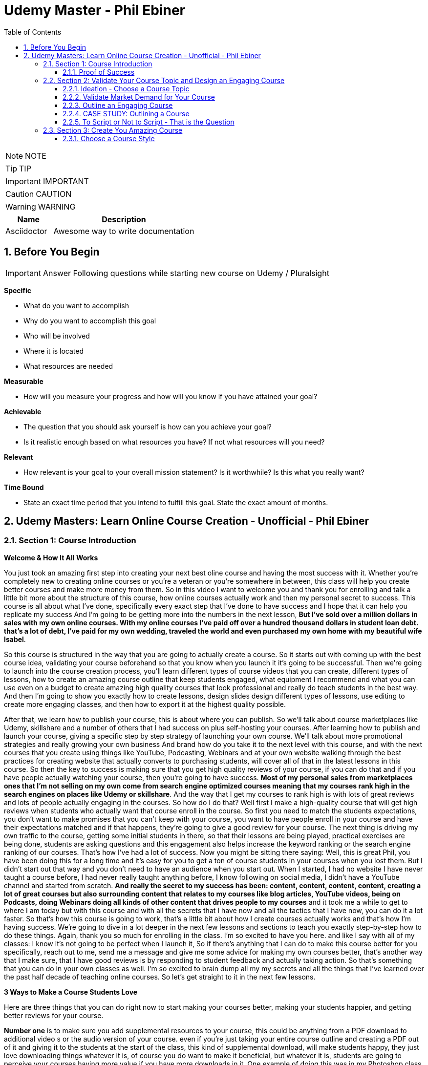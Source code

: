 = Udemy Master - Phil Ebiner
:toc: left
:toclevels: 5
:sectnums:
:sectnumlevels: 5

NOTE: NOTE

TIP: TIP

IMPORTANT: IMPORTANT

CAUTION: CAUTION

WARNING: WARNING

[cols="1,3"]
|===
| Name | Description

| Asciidoctor
| Awesome way to write documentation

|===


== Before You Begin

IMPORTANT: Answer Following questions while starting new course on Udemy / Pluralsight

*Specific*

* What do you want to accomplish
* Why do you want to accomplish this goal
* Who will be involved
* Where it is located
* What resources are needed

*Measurable*

* How will you measure your progress and how will you know if you have attained your goal?

*Achievable*

* The question that you should ask yourself is how can you achieve your goal?
* Is it realistic enough based on what resources you have? If not what resources will you need?

*Relevant*

* How relevant is your goal to your overall mission statement? Is it worthwhile? Is this what you really want?

*Time Bound*

* State an exact time period that you intend to fulfill this goal. State the exact amount of months.


== Udemy Masters: Learn Online Course Creation - Unofficial - Phil Ebiner

=== Section 1: Course Introduction

*Welcome & How It All Works*

You just took an amazing first step into creating your next best oline course and having the most success with it. Whether you're completely new to creating online courses or you're a veteran or you're somewhere in between, this class will help you create better courses and make more money from them. So in this video I want to welcome you and thank you for enrolling and talk a little bit more about the structure of this course, how online courses actually work and then my personal secret to success. This course is all about what I've done, specifically every exact step that I've done to have success and I hope that it can help you replicate my success And I'm going to be getting more into the numbers in the next lesson, *But I've sold over a million dollars in sales with my own online courses. With my online courses I've paid off over a hundred thousand dollars in student loan debt. that's a lot of debt, I've paid for my own wedding, traveled the world and even purchased my own home with my beautiful wife Isabel*.

So this course is structured in the way that you are going to actually create a course. So it starts out with coming up with the best course idea, validating your course beforehand so that you know when you launch it it's going to be successful. Then we're going to launch into the course creation process, you'll learn different types of course videos that you can create, different types of lessons, how to create an amazing course outline that keep students engaged, what equipment I recommend and what you can use even on a budget to create amazing high quality courses that look professional and really do teach students in the best way. And then I'm going to show you exactly how to create lessons, design slides design different types of lessons, use editing to create more engaging classes, and then how to export it at the highest quality possible.

After that, we learn how to publish your course, this is about where you can publish. So we'll talk about course marketplaces like Udemy, skillshare and a number of others that I had success on plus self-hosting your courses. After learning how to publish and launch your course, giving a specific step by step strategy of launching your own course. We'll talk about more promotional strategies and really growing your own business And brand how do you take it to the next level with this course, and with the next courses that you create using things like YouTube, Podcasting, Webinars and at your own website walking through the best practices for creating website that actually converts to purchasing students, will cover all of that in the latest lessons in this course. So then the key to success is making sure that you get high quality reviews of your course, if you can do that and if you have people actually watching your course, then you're going to have success. *Most of my personal sales from marketplaces ones that I'm not selling on my own come from search engine optimized courses meaning that my courses rank high in the search engines on places like Udemy or skillshare*. And the way that I get my courses to rank high is with lots of great reviews and lots of people actually engaging in the courses. So how do I do that? Well first I make a high-quality course that will get high reviews when students who actually want that course enroll in the course. So first you need to match the students expectations, you don't want to make promises that you can't keep with your course, you want to have people enroll in your course and have their expectations matched and if that happens, they're going to give a good review for your course. The next thing is driving my own traffic to the course, getting some initial students in there, so that their lessons are being played, practical exercises are being done, students are asking questions and this engagement also helps increase the keyword ranking or the search engine ranking of our courses. That's how I've had a lot of success. Now you might be sitting there saying: Well, this is great Phil, you have been doing this for a long time and it's easy for you to get a ton of course students in your courses when you lost them. But I didn't start out that way and you don't need to have an audience when you start out. When I started, I had no website I have never taught a course before, I had never really taught anything before, I know following on social media, I didn't have a YouTube channel and started from scratch. *And really the secret to my success has been: content, content, content, content, creating a lot of great courses but also surrounding content that relates to my courses like blog articles, YouTube videos, being on Podcasts, doing Webinars doing all kinds of other content that drives people to my courses* and it took me a while to get to where I am today but with this course and with all the secrets that I have now and all the tactics that I have now, you can do it a lot faster. So that's how this course is going to work, that's a little bit about how I create courses actually works and that's how I'm having success. We're going to dive in a lot deeper in the next few lessons and sections to teach you exactly step-by-step how to do these things. Again, thank you so much for enrolling in the class. I'm so excited to have you here. and like I say with all of my classes: I know it's not going to be perfect when I launch it, So if there's anything that I can do to make this course better for you specifically, reach out to me, send me a message and give me some advice for making my own courses better, that's another way that I make sure, that I have good reviews is by responding to student feedback and actually taking action. So that's something that you can do in your own classes as well. I'm so excited to brain dump all my my secrets and all the things that I've learned over the past half decade of teaching online courses. So let's get straight to it in the next few lessons.

*3 Ways to Make a Course Students Love*

Here are three things that you can do right now to start making your courses better, making your students happier, and getting better reviews for your course.

*Number one* is to make sure you add supplemental resources to your course, this could be anything from a PDF download to additional video  s or the audio version of your course. even if you're just taking your entire course outline and creating a PDF out of it and giving it to the students at the start of the class, this kind of supplemental download, will make students happy, they just love downloading things whatever it is, of course you do want to make it beneficial, but whatever it is, students are going to perceive your courses having more value if you have more downloads in it. One example of doing this was in my Photoshop class where we have practical exercises and we included the Photoshop files and any of the photos or the graphics that they needed to complete that exercise. It's easier to get students to take action if you kind of spoon feed them, if you give them everything they need to take action. Now it was easy for the Photoshop course but you can do it really with any course topic as well. come up with assignments and give them resources to help them out.

The *second thing* you can do is to add talking head footage and cut away footage or b-roll as we sometimes call it. these are the shots that you cut a way to that. Provide examples or more demonstration of what you're talking about and it's often better than just a slide with some text. First talking head videos are going to make your courses more engaging. *Just the fact that I'm here looking at the camera looking at you directly in your eyes, build some sort of connection with you, it's not impossible to build that connection just with my voice over some slides but it's easier to do a talking head video* and it doesn't have to be hard we'll talk about in this course how to create great talking head videos with whatever kind of equipment and whatever budget you have. I'm going to aside from the talking at video adding screencast examples or actual video examples demonstrating what you're talking about just adds to the quality of your course and it helps teach better than just again, a slide based course.

And then *the third thing* you can do is to keep your students engaged after enrolling in the course is to send the messages, educational announcements or emails with bonus ideas, tips, content if you have a blog article or a podcast you listen to that you thought was interesting that your students might like and why it might help them out, send it to them they might find it valuable as well. You could also do things like holding competitions or challenges within your class telling your students to take action and to complete with the other students in your class, if you can give away some sort of prize, it won't really encourage people to take part in your competition. In my photography class, we gave away an Amazon Gift Card and we had hundreds of students submitting their best photos of the year for our annual competition. this kind of activity can also build a community within your student base and that will also help your students find value and enjoy your class better, all going back to getting more reviews which helps your course ranking and helps convert students potential students into buyers of your course. So these are three things that I want to just lead off with in this course. Three things that you can start right now doing with your own courses and three things to keep in mind if you're creating your first course for the entire process from outlining to production to launching and after you launch your course. Thanks a lot and we'll see you in another.

*Tips to Improve Your Course Taking Experience*

A really quick note before we continue to help improve your course, taking experience notes at the bottom of the video player, there's an option for speeding up or slowing down the playback, depending on if I'm talking too slow or too fast. You'll also see on the other side a button where you can change the quality of the video and also turn on captions. Now, these captions are automatically generated, so they're not 100 percent accurate, but hopefully they will help you if you want to see them. There's even an option to see a full transcript of the lecture again automatically generated. Lasley Udemy will soon prompt you for a review if they have not done so already. Your review truly helps other students know whether this is the right course for them as well as helps us know whether we're making a great course or not. If you're not ready to leave a review, you can click the ask me later button. But if you do leave a review, I truly appreciate it and thank you. All right. I hope you enjoy the rest of the course.

==== Proof of Success

NOTE: Later !!!

Welcome to this update video, Phil, from the future here, compared to when I recorded the original version of this class, a lot has changed since then and my personal life, a lot has changed with my business. The process and the way you have success with online courses has also changed a little bit. But most of what I was doing a few years ago and when I started out still remains true today. I've probably gained a few pounds. I've gained a beard this past week and I have two kids, twin boys and a girl on the way. At the time of recording this, I'm in a new office space from when I recorded the original content of this course and I've converted my garage into a studio. You can see a different background, which I don't use for all of my videos, but I'm going to get to that in a minute and talk about why I've set it up this way. But basically my day to day life looks very similar. I have continued to create more courses. I've created a lot of courses I've created expanding my brand and done a lot of cool things. But I also wanted to just say this is going to be a little bit longer of a video. And I like to put this earlier in the course so that one you can see my success and you can see a proof of my success. I'm going to share my income here, which I don't do anywhere else. And I'm also going to just walk through a lot of things that I've done and I'm planning for the future. This is my 2020 update. And so if you are brand new to teaching online courses, it might be beneficial for you to skip this video if you're just looking to learn the basics. And but it also might be beneficial to watch this and just see the updates, because there are things later in the course that have changed that I will go over in this video.

Awesome. So let's get into the proof of success. As you can see here on the screen now, I have my Udemy profile, which is still my main source of income with my online courses. I have over one million students now. Ninety nine courses that are currently published. Overall, I've probably had one hundred and twenty five or so, but I've unpublished. So I'm working on some. Many of these are translated versions of courses and people often ask how do you create so many courses. Some are translated versions as you can see here. And we'll talk a little bit more about that in just a minute. But also a lot of these are constructed classes. Awesome. So let's get straight into the income. So Udemy has been on fire over the past few years. And actually what has been a little bit different is that the past year it's been steady and I haven't put as much effort into growing my Udemy income as I have in the past. I have twin sons. They're 14 months right now at the time of this recording. And so I haven't been as I just haven't been putting as much time. I'm working about 16 hours a week on my business. The rest of the time I'm spending with my family. But you can see here the incredible numbers that I have still been able to maintain with my business. And that's because I've grown and I've put so much effort into it in the past. And I still continue to serve the audience, create more courses, update courses. But as you grow and establish yourself with top rated courses, you can see that it will continue to sell and even over the long term. So a typical month for me on Udemy is between 30 and 40000. I have my peaks, of course, in the big sales seasons, November, December and January, mostly November and January. Let's go to a previous year so you can see. So again, last year, twenty eighteen. This was the year that I actually put the most effort from 2017 to 2018 and I really saw my income ramp up. You can see it continues to grow here. And then through twenty, eighteen and twenty nineteen, it's kind of continued to grow. But just a little bit, not as much. November twenty eighteen huge month, eighty thousand top month for me. And so I'm actually recording this in November. So I'm looking forward to this year to see what happens this year. But incredible stuff. And I'm not the only one with this kind of income. There's people making a lot more than I do. And I don't show you this to brag. I just show you this to to show you that it's possible we can go back to my very first month. Sixty dollars. Sixty dollars in my first month, October 2012 jumped to 63 the next month to eighty eight the next month. And I was like, oh my God, this is a ton of money that I'm making. Let me continue to make courses. And then in April I hit my first one thousand dollars a month and my mind was blown. I was doing this on the side of my full time job, like many of you, I'm sure that are watching this course. And it was just incredible to see this extra income come in that I could use to pay down student loans to to start saving and investing. And it just continued to grow. And you can see from the graph that it continued to grow. But I just wanted to show you that I started out just like many of you who are putting out courses and you see these big names in the industry making lots of money and you're wondering how can you do it? Well, it typically does take time. So anyways, incredible stuff here on to me. I'm not sure if everyone interested in seeing kind of the progression, but just going through. You can see in 2014, two years after I started that Black Friday sale, past ten thousand dollars for the first time. So that's two years into it. It kind of hovered around that number for another year and then twenty fifteen a year later, double that amount to twenty four thousand the next year doubled that to forty five thousand. And then the next year, a little less than double, but seventy three thousand twenty seventeen, and then that's when I was putting in a ton of work. But since then, like I've said, because I have a family, I've taken the foot off the gas pedal and I've kind of slowed down and and I've made things, to be honest, better for my own life because I was working too hard on this, to be honest. And it was unsustainable to work like this with a family and having a good family balance. *But that is one of the beautiful things about having now this recurring income that is not me trading my hours for dollars, but it's coming in while I sleep, while I go on vacation, as long as I continue to serve my audience and and create better courses, improve my courses*. I'm I'm all in with you to me. And I go to Udemy live every year that I can. I've been through three of the four times so far. I missed last year because my twins were due that month. But this year in twenty nineteen I went to Udemy live and I'm, I'm more excited than ever about you to me for the future. All right, so this is you to me, but Udemy is just one source of income, and that's the beautiful thing with your your courses, there have been changes and I will say that. But in general, there's no exclusivity for putting your courses on other platforms. So I use platforms like Skillshare, the Stack Commerce Family, of course, platforms like Stack Skills, and they sell and promote them via social. And then I also have them on my own site. There is an update, though. I will say with you to me that on you to me, if you are in the Udemy for business program, then your courses moving forward have to be exclusive to you, to me for business. This is their subscription service that's available for business, other businesses to pay for their employees to get you to many courses. So that's kind of a tricky balance, depending on how much you're making with you. To me, for business, it might be better to leave your courses exclusive to you, to me for a business or to put them both on Skillshare, on your own site, on these other platforms as well. And that's a balance I'm learning right now. And trying to figure out Skillshare for me has always been consistent. A lot of people don't have as much success on Skillshare because they're not in the creative sort of arts, design, photography, those kinds of courses. I'm lucky that I am. And I've just been consistently putting my courses on there as well. Lifetime earnings, two hundred sixty six thousand. Nothing to blink about, but definitely a lot lower than than Udemy. And I've been on the platform for about the same amount of time. My courses just haven't been as good on Skillshare or their audience just isn't as big as you to me. But still an average of seven, eight, nine thousand dollars a month. Incredible, incredible stuff on Skillshare Stack. Commerce, as I mentioned, is a family of companies. It's a little bit trickier to get your courses on this platform. And don't worry, I go into all of this in the later sections of this course about the different platforms choosing your platforms, hosting. But ninety thousand dollars and this is probably over the past few years mostly. So again, another source of income from your courses. So I know it's a lot of work to put together a course up front, but remember, you're able to put this out on many different platforms. I look at them as little streams of income. One course can be put up and that little stream of income from each course comes and creates a giant Amazonian river of revenue, hopefully for for everyone. So then I also have my own platform. And as you can see, it's steadily increased. I have my Black Friday sales each year. I haven't done mine yet for this this year. But this is monthly revenue and a lot of this is coming recurring from my membership. So what I do on video is go online, which I host my courses using teachable. I packaged them all together for a monthly price. So this gives people the option. If they are interested in enrolling in a lot of my courses to get them all for one monthly price. Or you can pay annually or a lifetime membership. Up until this time, I've charged nine dollars a month, basically competing with your traditional other subscription services, whether it's Skillshare, Dotcom, Netflix, Amazon Prime, all these other subscription services. I am going to be increasing that a little bit this year because as I've added courses, it's become a more valuable membership to be in. This is honestly something that I don't promote too much, I continue to do most of my promotion to my courses hosted on Udemy. I just have my website and people end up on my membership because it is the main option on the homepage of my website, which you will see in just a minute. But every month or so, two or three thousand dollars, and it's continued to steadily grow over time. And this is just a great backup option. If anything happened to my other streams of income, and it's I would say it's good to have your courses on your own platform just to have there even if you're not promoting them. So if anything happened, you are ready to drum up the the promotions of your own platform so that you can can get that revenue and income back again. We're going to be covering a lot of this later in the course as well.

---

image::c:/nc/bookmark.png[]

---

So if I had to pare down what I think it takes to be a successful online course creator so far in my journey and also moving forward, it's really stayed the same over time. The goal is to put together a good course that gets good reviews, because when your course gets a lot of good reviews, it ranks, well, pretty much pretty much on any platform you put it on. And so if your course is getting a lot of good reviews, then it's going to rank well on Udemy, which means it's going to get in front of more students who are searching for your topic, which means that you're going to get more sales, which means you're going to get even more reviews. Which means your ranking is going to increase or stay high and that cycle continues. The hardest part is when you're starting out or even when you're launching a new course. Even for me, when I'm launching a new course, especially if it's in a new topic area, it's hard to break through and compete with the well-established course creators and courses that are there that are ranking high. But that being said, that's pretty much the name of the game. So your mindset, if you're trying to succeed on Udemy or any of these platforms is how do I get some initial students in there? How do I get them to review the course? Highly, obviously, and doing in a natural way, meaning not telling them to do it, not doing it any legally or against the rules way, but just by creating a great course that they love. And then once you get more students, the benefit is that you can promote any existing or new courses to that audience and that helps when you create your next course or you promote your next course. And so that's why I've always created a lot of courses on you to me. And I've seen that most course creators have success by creating a lot of courses because you're able to cross promote within your audience and it just helps you to grow an audience that you can promote your new content to. And with more courses out there, it's more ways that people can find you and enroll in your courses and get into your email list. We'll call it again. We're going to cover all of this and future lessons. But basically on Udemy, you can send a promotional email to all of your students. Now, not all of them receive it because a lot of them can opt out and do opt out. But as you grow that audience and this could also be off platforms as well. That's why having a website, a YouTube channel, a social media presence, groups on social media doing all of this has helped me succeed because I've grown it over time. So when I launch a course now, it typically automatically makes a decent amount of sales. And when people enroll in courses, they generally will review it if they are going through it now, there's tricks and ways that you can try to get people to take more of your course. I mean, just making sure those first lectures of your course are engaging, making sure that those first lectures include actionable and things that people are actually learning. And it's not just a bunch of fluff about who you are as an instructor or your background, that kind of thing, making those first lessons engaging, which I've tried to do with this course, also including downloadable resources so that when someone enrolls in your course and then automatically in that first section, they get a nice PDF guide or some other downloadable cheat sheets or things like that, free ebooks, free audio version of your course, whatever it can be, practice files that make students excited and it makes it feel more valuable and more likely to leave a better review. Also sending it announcements, updates, updating your course and telling students about it, just encouraging students to keep going. That's going to lead to more reviews and not that many other instructors are paying that much attention to actually what happens after a student enrolls in the class. Everyone cares about getting people into the class, but once they do that, they kind of leave them and let them be and let them take the course. But the instructors who have success are the ones that pay attention and follow up and make sure the students are enjoying the classes. So that's basically how you can have success. Recently, since my last updated video over the past couple of years, if you ask me what are the things that have been most successful for me with my online course business, one is building a community off of Udemy via a Facebook group. So let's check that out. Here's my group on Facebook called Photography and Friends. Initially it was a group just four members of one course of mine, my best selling photography master class. But I realized that it could benefit a lot more than that, a lot more people than that. And so I open it up to students who are in my photography courses. And at the beginning of all of my courses, I tell people, hey, you can join this Facebook group as an added bonus, as a way to get more feedback, to post questions. And we do lots of stuff in this group. We have challenges we have at weekly adventures that we prompt people to go and take a certain type of photo. Every month I put up an editing tutorial with a file that people can download and practice on their own. We do competitions. We do monthly live streams where we answer questions. So this is all a benefit to students who enroll in my courses. And I think that's one of the ways we've had a lot of success and get good reviews for our photography courses is because once you enroll, you don't only get access to the course materials, but you get access to this amazing community that is super engaged and will help you out. So I'm just scrolling through here so you can see kind of what we've done. But over 30000 members have joined this. And all of these people are from our courses, which is pretty incredible. And this is over the past year or so, like a year and a half since we started this. So here you can see an example of a weekly adventure or a weekly challenge. This week, we asked people to post a photo of their daily transport. So people have been commenting and and this is so cool. I haven't even looked at these, actually. So we got people posting all kinds of shoes, big rigs. Tuck, tucks, tricycles, jeeps, all kinds of stuff that people are taking for their transportation. Let me look at our announcements, because this is where you can kind of see the other stuff that we've been posting just to give you a sense of how to keep create an engaging group. So these are going out weekly this this week. I posted a video because we're coming out with a new course on photo composition, asking students what do they need help with in terms of composition. This is was just posted. Not all this does a couple of things. It helps us to create a better course because students are going to be. Posting what they want to learn, and it also gets people aware that we are creating a new course that they might be interested in now, that's the secondary reason, but it's important and it will help when we actually launch a course, because a lot of people, what they do is they create a course on Udemy. They send out a promotional announcement out of the blue and students are like, whoa, there's a new course. I don't know anything about this. I'm going to archive that. But if a month before or a couple of weeks before you were posting about it on social media, there's rules that you you can't just post in to your Udemy students. Hey, I'm creating this new course. Check it out in two weeks. I'll be launching it. But there's ways to to do it within the rules and fairly to your students as well, as long as it's educational. And so if someone knows that, of course, is coming out in the future and then you send them an announcement about it, they're going to be much more likely to enroll. Here's what I mentioned, the photo editing challenge for this month. Everyone kind of downloads this and practices something that I'm going to talk about even more about what I'm doing in the future, but also where I've had a lot of success in the past year or so is hiring people, outsourcing a lot of my tasks. And I'll talk more about this in a second, doing polling. So another thing we're doing is translating a lot of our courses. This is something that I've had a lot of success with. And so I did a poll in my group to see what languages would be the most desired for a translation. And so, see, we got people and this is direct feedback from students who would be actually interested in these different courses. Lots of stuff, lots of cool stuff here, so the key to having success on in a community or a with a Facebook group is to keep it engaging and to you're going to have to work hard at it initially, build up the numbers of students until it can be sort of self-sustaining and self self supportive. In the beginning, I was in there answering all the questions, posting feedback to all of the photos that were being posted by students. And of course, this is going to look different depending on what your topic is. But once there were enough students in this group and they were engaged with the group, I was able to step back. And now the students were supporting themselves. They were posting enough content to keep it engaging. What I did, though, to make sure that I was sane and not going crazy and the students had enough engaging content to to stay in the group and stay active was to come up with a content schedule. So as you saw, we have weekly photo adventures, monthly editing challenges. We have a monthly livestream. We have every other month. We have a photo competition. Doing this stuff keeps the group engaged and all of that. Those posts I can create beforehand and schedule out. So I'm not waking up every day or every Monday thinking, oh, what am I going to be posting in this group? I don't know. I have it all scheduled out. Beforehand, I spent probably a total of of a week or two putting together the content and yes, sometimes I have to record in videos and it's good to pop in there and be fresh and create different content. But a majority of the content has been created maybe months or a year ago and scheduled out. So that's something that I would just think about. And it's been very successful to create an engaged group of students. But also in the long run, it kind of helps our courses because these students are going to much more likely leave better reviews. All right. So what else have we been doing? Videos go online. My brand has gone through a few different iterations. I started it as a way to just share my courses and to with the goal of creating a platform where people can learn skills. I realized that I was putting a lot of effort into the website itself, and I wasn't getting too much return on that investment, it wasn't becoming a website where people were going for specific tutorials or blog articles that I was posting. So instead, I took a step back and I said, OK, what can I do to make this better for the student and what's the purpose of the site? The ultimate purpose is to get people into my courses. How do I do that? Well, I have to have it easily laid out where people can find what they're looking for. So if you go to video school online dotcom right now, there's easy, easy tabs at the top that you can find the category or the topic you're looking for. So, for example, if we go to video, the video page. There is some information at the top with a an email series that we are doing, so this gets people on our email list down below, there are guides. And I have to fix this, this video player right here for sure, this is too big, so always good to check your websites to make sure that things look look good over time with any updates. But here you see all of our main guides. So instead of having a blog with just an endless list of tutorials or guides that aren't really organized, I organized it all by page. So now this page has all of our video related guides and then our courses down at the bottom. Same goes for these other pages of photography. For example, I have an email series down below. We have these guides and a lot of these guides were actually written by someone I hired. I hired a photographer using up workcamps. To write key guides on all kinds of topics, I think she ended up writing 30 or 40 articles for me and she wrote these before I was doing this before my twin boys were born, because what I wanted was I wanted to have a schedule of content that would be released even after my boys were born. And I actually took three months off of work completely. I mean, now I'm spending about 16 hours of a week. Back then when they were born, I was spending maybe one or two hours just checking emails, making sure nothing was broken. But before that, I had outsourced a lot in terms of content creation and then I had scheduled these articles to come out. Now this video is getting really long, but I hope you are enjoying it. I kind of wanted to just include as much information as possible with this update because it is 20/20 coming up and it's the start of a new decade. And a lot has happened since I did a previous update for this course. But again, you can see now all of my courses are listed below. I give people the option to purchase the course on Udemy or through video school online. If they click the videos, go online, link, it will take them to our membership page. So lots of stuff here, so that's pretty much what I want my website to be right now. It's a great resource. There are some articles for the different topics, but ultimately it's it's more of a portfolio of my courses. People who are interested in my courses or are they search for my name or videos, go online because they've heard someone talk about my courses. They can come here and they find, oh, here's all of my courses. Ultimately, though, something that I've been experimenting with and I'm moving towards is creating a separate brand for my photography audience because the audience has grown so much, I'm creating a new website called Photography and Friends. Now, initially, this is just going to be a website. This is not live yet. But it's just going to be a place where I move some of my content that's on videos, go online and replicate it here. And the goal is that I really want this to be the one stop shop for anyone who's interested in learning anything about photography. They can come here. I'm going to have a start here, page with free lessons that I take from my courses and I've listed them out here in an order so people can actually come here and take engage with a lot of content. But of course, this is also going to be promoting my courses for people are interested guides. So again, this is just another place where we can post are our guides because again, to be honest, sometimes I post a tutorial on YouTube, but it doesn't end up on video school online. And it's because videos go online, like I mentioned, has turned more into a portfolio, whereas for photography and friends will become a specific place for tutorials and learning photography skills. In this course, you'll probably hear me talk about how I've always struggled with having a brand that covers so many different topics. And for the longest time I've struggled with and I've said I'm just going to keep video school online, I'm going to put everything under that brand. But at the end of the day, it's easier to have a brand that's focused on one topic area. You can scale bigger, you serve your audience better. And so that's why I'm separating the website out into photography and friends. So this is just another experiment that I'm doing. As you can see, I've had a lot of success with videos go online and what I've done. And now I'm doing a lot of things to just experiment and see what's going to work moving in the future. So I was going down a little bit of a rabbit hole there. But back to what has just worked really well for me over the past few years or even beyond YouTube. YouTube has been a great place for me to just post videos. Of course, videos, but also as free previews, but also separated unique tutorials, you can see here that I have one hundred and thirteen thousand subscribers right now and I'm still posting pretty often. So this was the batch of videos I recorded. So this was a little bit more often than typical. But in the past week, I have like 10 or more videos. But previous to that posting, about once a week or so on average, YouTube is a great place to to start if you're interested in growing a brand off of Udemy or off of your course platform. The other thing that has been super successful for me always has been constructing with with other partners. This has allowed me to expand my topic area, to create courses that I'm not an expert in, but my students are interested in. So if you go to my my Udemy profile, you can see this is a construction light room. That's just me marketing. This is not a construction, but this is a partnership with a Spanish instructor who has translated this course for me. Here are more translations with a partner. Start your photography business. This is a construction, construction, construction. Pretty much everything on this page is a construction except for my content marketing and Lightroom, of course. So you can see that at this point I've created pretty much any course that I can or would want to teach on my own at this point in my career. And so I've expanded and I've continued to part with partner with other instructors. Now, the benefit of this is that not only can we come together, create a brand new course topic, but of course we each will have our own audience that we can promote to. Typically, I'm partnering with instructors who have a lot smaller of our audience right now. I'm actually working with and a couple instructors who have, I think, like less than a thousand students on Udemy, but they have a skill set that I'm interested in and that's 3-D animation and 3D design. So we're partnering together. And that's just been another way that I've continued to expand my course catalog and earn more revenue. So if you're sitting there and you're not sure if you're wondering how can you make more money, why aren't you having enough success, maybe reach out to some other instructors and see if you can partner. And then lastly, just to cover it in a little bit more depth. One thing that I've done over the past couple of years to to help me out and to help my business is outsourced. So first, I hired people to help answer questions on Udemy. So I've gone through several different assistants who have done that. And that was a bit of work to find the right right fit who had the right skills, the right knowledge to to help me out. But I'm very thankful for my all of my assistants who have helped me out there. I've hired a virtual assistant to help me respond to reviews, do things like accept people to my Facebook groups, all of these little things that would take a minute here a minute. They're not much time, but it adds up over the course of a day or a week. And it also just takes up mental space, which was was really frustrating to me when I was, you know, just had my kid, my my twin boys. I'm trying to run this business. At the same time. People are wondering why why can't I join the Facebook group I requested to join a month ago or probably not a month ago, but a week ago. So now I don't even have to think about that stuff. And those are all important things, though, to to help your business grow, to respond to reviews, to respond to questions. I've also outsourced some of my course and video editing, which has been huge for me. Like many people who are starting out, you think that you are the only person that can do a certain thing. As a video editor myself, I thought I'm the only one that can edit my courses. I do it fast anyways. Why would I pay someone to do it? But. Especially with having kids and cutting my work hours, it was necessary if I was going to continue to put out courses, put out YouTube videos and that kind of thing to outsource my some of my editing. So that's been super helpful. Moving on into twenty twenty what and beyond. What are the things that I'm doing to to grow my business even more. I think the key things are more coarse translations, especially going to you to me live this year. I saw that they are continuing to push into other languages. I think a majority of course sales now are are definitely outside of the United States and I'm not sure exactly, but the numbers of courses sold in other languages is huge. And there's a real desire from people to to to have courses in other parts of the world. Now, I've done this a few different ways in the past. I've partnered with other instructors who are already on Udemy. They speak Spanish, for example. We I basically give them the course content and they translate it for me, add subtitles or do a voiceover or sometimes recreate the course from scratch, but in their own language, but using basically my my outline in my script and doing it themselves. And that's typically a split 50 50 revenue. I share it with them and they manage the course after the fact, which is really nice. I've also done it differently where I've paid up front for someone to transcribe and translate that transcription. Then I've gone in and added those subtitles and burned those captions into the video file so that it's there and it's a professional translation. And that's been really good because I get to keep the revenue moving forward. But it's also a lot more work and I have to either myself or one of my assistants has to to support that that course moving forward in a different language. Thankfully, one of my assistants does speak Spanish, German, Italian, so she's helped with some courses. Otherwise you have to rely on Google Translate, which isn't that good, or hiring someone who does speak that language. But my my biggest advice for you would be to to test it out, maybe try it with a couple of your best courses. If you have one best selling course, try it out for me, Portuguese Spanish has worked really well. I have some courses in French, Chinese, Mandarin, Italian that even Polish and some of those have have worked OK. But I would say right now the Spanish and Portuguese markets are huge. But that being said, just like how it was when I was starting out on you, to me, it's good to plant your flag with your course in the beginning because there's some markets that are just getting started and there is not as much competition in different topics in those languages. So you if you can establish yourself as the go to course or go to instructor in those languages, that would be amazing for those other languages. Another thing that I'm doing is making better resources for my courses. So usually I come back from Udemy live and I keep talking about you to me live. But if you don't know what it is, it's a conference that Udemy has just for the instructors. And so you there's lots of sessions on how to create courses, how to promote courses, all kinds of stuff. The best part of is about it is you get to meet other co instructors or other instructors who get you, who understand what you're going through. And you just immediately have this connection with the people that you might see on Udemy, you might see in the different groups or the instructor community. But usually I come back thinking, oh, I am pumped up, I'm going to go create a bunch of new courses. I've got twenty courses that I want to launch next year. This year I came back and I, I didn't want to create a bunch of new courses. What I wanted to do was go back to all of my existing courses and make them even better because even I have a lot of courses that don't rank well for the keyword for their topic and even jumping up definitely to that first page of search results, but also more importantly from, you know, six, seven spot in the list to the top one through five. That's going to help increase your your sales and revenue a ton. And so I'm going back to a lot of my courses, adding practical activities which students like, adding new resources. So I want to show you an example of something that I am doing. This is a template or a SAM. All that I'm working with a designer and she's actually a student of mine, and I hired her through the Facebook group for photography and friends and she's creating sort of this notebook for my courses. And so she's going through each lesson. She's adding key points, some more examples, all kinds of cool stuff. And so I'm going to be doing more of this stuff so that when you enroll in any of my courses, you get an e-book, you get some sort of notebook like this again, just trying to make that course experience even better. And then the last thing I'll say that I've been doing is really solidifying my my launch sequence. So when you when I launch, of course, I want to have a sequence of content that I'm putting out not just with my promotion's on Udemy, but also off platform. So here you can see an example of what I've created. So a month before I'll be posting a video, sending out an email I'm posting on social media, just asking people like we saw in the group what questions they have about this course topic a week before I'll be prepping people with social media graphics on launch day. I have all of this content that I'm putting out. I follow it up after launch day with different emails, videos, and this is this is one of the ways that you have success on YouTube. It's not about just putting out one promo, video, promo, email and expecting to have success. It's about following up. And throughout this course, you're going to watch some videos that I've created in the past talking about my launch sequence, talking about pricing. A lot has changed over over the years. Most recently, Udemy has updated their pricing and their coupon promotion strategy again in late 2019. And I'm kind of waiting to see how that goes, to determine how I promote a new course. And I'll be updating this course if there's anything major that I'm doing differently. But it seems like still we're able to do a discount for a shorter window period. We can't create unlimited free coupons anymore. We can't create unlimited nine dollar and 99 cent coupons with no expiration. There are new rules that have been implemented, but the strategy pretty much remains the same. It's not just about the price. It's it really isn't about the price that someone's going to buy a course from you. It's about whether it's a topic and a skill set they need. It's about how in your promotions you help them understand that by taking your course, what are they going to gain? It's about what they're going to gain and not what they're going to lose. It's not about them losing ten dollars or fifteen dollars or twenty dollars. It's about the skills they're going to gain from you and how that's going to make their life even better. And that's what you have to get across in all of your promotions. So, again, just having a more kind of solidified launch plan, especially as I've continued working with more partners and constructors having this set. So if someone wants to partner with me, they know this is what I'm going to do and they need to be a part of it. Aside from that, expanding my team even more, outsourcing even more, I think that's definitely one thing just to keep the content coming to to make it even better as I continue to spend a lot of time with my family. And that's and I have a baby girl coming in for months now. And so I'm going to be taking off a few months after that just to be with the family. Don't know how it's going to be having a one year old twins or one and a half year old twins with a baby girl as well. But it's going to be a fun adventure. So anyways, I hope this video was helpful. I hope it was inspiring. And I hope that if you're brand new to this course, you are excited to continue with this course. As I mentioned, there are updates to the way that I do things. There are things in this course that might be a little outdated. Please let me know. Message me if there's anything that or post a question if there's anything that seems out of date to you, because I want to make sure that the rest of the content is still applicable. And I say all this knowing that everything that I've done up until this point, most of it still applies to today. So that's why this course, I think, has helped a lot of people get started. And I hope it continues to do so in the future. All right. To 2020 and beyond. Best of luck and thank you so much for enrolling in this class and watching this video. Cheers.

=== Section 2: Validate Your Course Topic and Design an Engaging Course

==== Ideation - Choose a Course Topic

In this lesson you're going to learn how to come up with great course topics whether this is your first course or your next course in your course library. I'm going to talk about big for small courses advanced versus beginner courses and how to put it together with your long term goals. So first what do I suggest creating for your very first course? If you're a brand new course grader and you're trying to think of the very first course that you can teach *what I suggest personally is to just pick something that you love*. The ways you can do this is by just thinking about what you're passionate about, what are your hobbies? what do you do on the weekends? what do you read about? what types of blogs do follow? if you listen to podcast what do you like listening to? what are you like talking about with your family? your friends? What do people ask you to help out with? Just pick something you love and you could do a brainstorm, doing a mind map just writing out a bunch of ideas. That's a great way to just spew out a bunch of ideas and then just pick one. I know this goes against the grain of validating a course idea And we're going to talk about that in the next lesson. But I really believe for your first course, you should just pick something you love for a few reasons: One they're going to have fun doing it and I want you to have fun creating your first course, because if you're not having fun creating courses, you shouldn't be a course creator. There's other ways to make money online other ways to make pasive income and if it's all about the money, then you really shouldn't be in this market, your students are going to understand if you're just creating courses to make money. *So try not to worry about the money. With your first course, just care about creating a great course, you're going to learn how to create videos, how to edit videos if you've never done it before, You're going to learn the platform if you're publishing it on udemy or Skillshare or on your own site, you're going to work out all the kinks with this first course*.

*And I promise you it probably isn't going to be amazing, especially if you continue with this and you look back on it a year or two from now, you're going to look at your first course and be like wow I don't know why anyone enrolled in that class, I need to redo it and through this process you're going to learn how to start building an audience which will help when you start creating your next courses where you do validate the course topic*.

But there are some other things to think about when creating your first courses or your next courses. One is should it be a big 10 1320 hour course even a five-hour course is pretty long for sure, to be a short course and should it be beginner or more of an advanced course, Now first in terms of beginner versus advanced. *I've found a lot of success in creating beginner courses the reason is because there's a bigger audience interested in that topic*. So for example with photography, I have a basic beginner it's the photography masterclass, but it's really geared for beginners because we go from the very beginning, we teach people how to take photos with their camera And we do dive into more advanced topics in that course but it's geared for beginners and that's what a lot of my courses are. There's so many people who have a camera who are interested in learning photography If I would have created a course that was advanced photography techniques or how to be even how to be a professional photographer, there's just not as many people interested in becoming a professional photographer as there are people who just have a camera. Even a smartphone who want to take better photos. *So the audience is bigger for beginner classes*. So I suggest starting with a beginner class because of that reason. But also because you could start to get people in your audience in your student base and later on for your next courses, you can create more advanced courses and you can promote those courses to your current student base, that's how I found a lot of success. So start with a beginner course and then branch off to more advanced or more niche courses. In terms of big versus small courses, the bigger courses not only in length but also in the breadth of what you teach in the course tend to sell more because people see that they have more value, you can make a long course that's boring with lots of rambling and things that don't really matter and it looks long and that doesn't necessarily mean it's a better course but people do perceive longer courses to be more of a value it's just what people see *when they go to a marketplace and they see two courses that are identical with the same rating, with the same target audience with the same title or description, they see that one course is longer than the other, they're most likely going to enroll in the longer course*. That being said, with your bigger or your beginner courses, you want to make sure that they are a little bit bigger. In terms of scope of what you're teaching and also in length. Now how long should your course be for that bigger course? It's hard because different topics take longer to teach. Programming courses take longer than photography courses to get the content across to the viewer some of my photo editing or video editing courses, I'm walking through the entire process which is different than snapping a photo and talking about the settings that I use. And I always encourage people to just take as long as it takes, to teach the course in an engaging way, you don't want your students to be bored, that's going to result in poor reviews which will hurt your course ranking. *So make sure your lessons are engaging but see if you could add extra content more advanced content more projects or practical assignments or exercises or case studies that can add a little bit of meat to your course to make it longer*. For those of you want to take it to the next level and are concerned about validating in the course and making sure you can make money from your courses, watch the next lesson, we'll learn how to validate the market demand for your topic.

==== Validate Market Demand for Your Course

In the last lesson, we talked a lot about coming up with great ideas for your courses. Now let's make sure that those ideas are valid for courses on that there's a demand willing to pay for that course. I do this a number of ways for my upcoming courses because at this point I make sure that the courses will have an audience. And when I started I kind of just created courses on whatever topics whatever I knew, whatever I wanted to talk about and it was a great learning experience but for you to cut out the experimentation, let's learn how to validate. *So the first tools that I use are easy ones YouTube, Amazon, Kindle and Udemy you can go on these websites search for the topics that you're interested in teaching and see is there a lot of content on this topic. if there is, it's a good thing don't be worried if there's other courses in this topic, don't be worried if YouTube has a lot of free videos in this topic, don't be worried if there's a lot of kindle Ebooks on this topic, that means that there's a lot of people watching and looking for this content*. Well make sure that there's views on these videos, make sure that there's reviews on the book. If you search for a topic on Amazon Kindle and there's a lot of books, but none of the books have reviews and that probably means that there aren't that many people looking for that topic, but on the other hand, if you search for a topic there's lots of books with lots of reviews or videos on YouTube with lots of views, then that means that there are people out there and i'm going to dive into this in just a second and show you exactly how I do it but do the same thing on Udemy and sometimes you can find a niche where there isn't a course and that's fine too. There might be an audience if you're going to find a topic that's really popular on kindle and YouTube but there's not courses on udemy or on other marketplaces like Skillshare, there's probably a demand for it. Also just search on Google for topic name online course. So photography online courses or video editing online courses or wedding photography online courses just search and see what's out there. If there are other courses, remember it's actually a good thing.

Now let's dive in and I'll show you exactly how to do this. Let's start out with Amazon and the topic i'm going to be using as an example is calligraphy, something that my wife is interested in. So I want to see if calligraphy is a viable option for creating an online course. So if I type in calligraphy well the first thing you notice in Amazon is that it's going to show up with the actual tools for calligraphy. One of the first options though is this creative lettering and beyond book. Let's search for calligraphy book. So now we see that same book up here at the top we see different books that also have a lot of reviews you know over 250 for reviews over a hundred reviews on Amazon Kindle is a good sign that this is a popular topic. So let me just click open this creative lettering book. So this will be good for later on we're going to use that for another purpose. Now let's go over to Udemy let's type in calligraphy and I also notice that when I typed in creative lettering or calligraphy and Amazon one of these things is lettering creative lettering. That's the keyword hand lettering is another keyword that we might want to search for. On Udemy we see that the first thing I want to look is how many search results are there, just one page of search results which means that there aren't actually that many courses on this topic on Udemy. So that's a good or bad sign, we don't really know yet because not that many courses means that it could just be a topic that doesn't sell well on Udemy but it also could mean that it is a topic that needs more courses. *Next I actually want to search for this in Skillshare because I know Skillshare probably has a lot of calligraphy classes or hand lettering classes because it's a more arts creative base platform and it makes sense that it would do really well on Skillshare*. So it doesn't necessarily mean that it's going to do well on Udemy But you can see there that there were 121 courses in calligraphy and just with these top courses we have 15,000 students 5,000 students, these are a lot of students especially for Skillshare class. So this is a good sign that it's a great topic for a course and maybe just Udemy doesn't have the course on there yet. But that's not the last thing we're going to do, we're going to look on youtube to see if there are calligraphy tutorials. So let's just search calligraphy and you can see that there are a lot of tutorials there are a lot of views on these tutorials millions of views on these introductory tutorials, which is a good sign, this means that there's a lot of people looking to get started with calligraphy and then I'm just going to search for hand lettering just to see. So hand lettering is a smaller more niche topic and you can see that there are actually fewer views there are still a lot of views. So it is still definitely a topic that is worthwhile But it's a little bit different than calligraphy and I don't honestly know that ins and outs of what's the difference between hand lettering versus calligraphy is it might just be that you can do hand lettering with non calligraphy pens but it's also an option just knowing that in the Amazon search results that the key word that popped up for the best-selling book was also hand lettering not just calligraphy I think the fact that there is only one page of results just shows that there's an opportunity for someone here. So if you're listening to this and you do calligraphy you might want to hop on board and start teaching calligraphy on udemy.

Another tool that I use is the google keyword planner you will need an AdWords account to use the *google keyword planner* and you can sign up for free with a gmail account once you dive into the google keyword planner, you can search for course topics keywords basically, you can see how many people are searching for that topic per month. Again if there's lots of people searching for that topic and it's a good idea to create a course idea to create a course on that topic, even using *google trends* you can see trending topics or search within a topic for trending related to that topic. So let's dive in again to see exactly how I do that with google keyword planner and Google Trends with the google keyword planner I want to see how many people are searching for these topics. So we're going to use calligraphy as our topic. So under this find new keywords and get search volume data when you open up the keyword planner tool I just type in the keyword calligraphy and click get ideas what this shows me is that here with our search term that we typed in calligraphy that there are 100 thousand to a million searches on an average month and the competition is low. That actually means that there is space for someone to get into this industry and dominate this industry because the actual price for this keyword for advertising for this keyword is generally low. Sometimes having a higher suggested bid for the ad is a good thing if you're trying to make money from your ads on YouTube or on your blog or website through ads then the higher the price and that means that if you can rank high in google and people are clicking on your video ads or your web ads and you're going to make a lot more money, but when there is a low suggested bid and low competition, that means there's space for someone like you to get in here and rank higher more easily than a highly competitive niche- So here we also see calligraphy writing calligraphy set, so it's probably a good idea to look for calligraphy tutorial to see how many people are searching for calligraphy tutorials. So it's a little bit lower and you see here learn calligraphy is another one. So this is a good way to also come up with ideas for a naming your course not just to see if it's a valid idea but also naming because if you can rank for the term learn calligraphy or calligraphy or calligraphy for beginners isn't as good as learn calligraphy. So you definitely want to use those keywords in your title sub titles and descriptions, we'll talk more about that later. I'm also going to just search for hand lettering just to see what that brings up 10,000 to 100,000. So just based off of what we knew before with the youtube search we knew it was going to be a popular search but still enough to I would say anything above 10,000 or really around that 100,000 mark might be a better good enough topic to create a course on with Google Trends. Let's just see what these topics are doing lately. You can see basically one is just what said trending topics of the day are or if you type in a search option up here or a keyword up here, it will show the popularity of a topic, so you can see that over the past five years or so that calligraphy has become more and more popular with hand lettering. You can see that where there was really not much traffic, not many search or interest in this topic five years ago. But now there's a spike in this topic. So it's a really great time to get into the hand lettering game whether you're doing that as a business or teaching it because there's probably a lot of people interested and learning it to provide an example of a topic top might not be worth creating a course on. I chose the topic juggling it's something that just right off the bat I'm guessing might not have as big of an audience in terms of someone willing to pay for a course on YouTube. There are a lot of free tutorials on juggling. So this is where it's tricky you have to kind of balance both the views on YouTube with potential for a paying course when you search on Udemy yes there are there is a page full of juggling But there's actually only a few juggling courses. the other ones are about juggling your workload. But you can see that there are only a few ratings on these courses versus the other one. Let's just type in say web development we know that web development is a topic that's much desired right now and you have these web development courses that have thousands and thousands and hundreds of reviews. So this shows you that there are people actually engaging with the course and more people buying the course same with Google Trends, you type in juggling the interest in juggling is unfortunately declining. Beyond making sure that there's an audience for your topic, you can use these tools to come up with the key selling points and the key point you should include in your course. Let me tell you a story, one day I was making sure that my courses were ranking high on Udemy So I searched for Adobe Premiere Pro funny I see this course that has the exact same title of mine I click on it just to see, I see hmm this is interesting the outline is exactly the same as mine So I play the intro video and I see another instructor introducing the course they say from that's a coincidence or maybe we just great minds think alike then I go back to the sales page and I see that the course description and subtitle are exactly word for word copied from my course they even included my name which was in the course description talking about the instructor do you not do that, that is just very unethical. So I'm not saying doing that but I'm saying that you can go on Udemy to see what the best selling courses in your topic are teaching how they are selling you know reading the description of the subtitle and really understanding what students are looking for in that course or going to Amazon and seeing the best selling book in your topic and seeing what does the course description or the book description say about the book it'll give you ideas for what to include in your course. So these are the ways to validate your course idea and to start coming up with great ideas for what to include in your course. Thanks for watching. I hope this helped and we'll see you in another lesson.

====  Outline an Engaging Course

Now you have your course idea, The next step is outlining a course and making an engaging outlining how do we build the course structure so that students go through it, feeling like they are learning, and getting their money's worth. really matching their expetations getting back to they key concept which will help you get better reviews of matching their expetations.

So the *first thing* I want to drill into your mind is to get into the learning in a intro video, you want to make sure that you explain who this course is for, a quick little bit about yourself, *usually for most of my classes, I have two to three sentences about my background so that students can trust that I'm a good instructor for that topic*. And then you want to get straight into some quick wins, So this could be a separate lesson or within that very first lesson might be a good idea for you to have some sort of key learning points that will actually have students take aways something that they didn't know before. it can also be a separate lesson, a quick win lesson, something in the second or third video of the course where you teach them something practical about your topic So it doesn't necessary have to be in the order of the entrire learning process, But something that impresses them and make them say: Wow I'm learning something in this class. and seems like I'm going to learn about more. So for an example in my Adobe Premire Pro video editing class, which is meant for complete begginers, in the second lesson we actually learn how to stabilize shaky footage using an effect. Now this is some effect that we talk about later in the course. but teaching somethin where someone who learns that, says wow that's really cool I didn't know that I could do that in Premiere Pro. They learn something practical and it makes them think: Wow this course must be really good because I'm going to continue with it and learn a lot. And another reason why getting straight into the learning is important is to help you get better reviews especially on udemy we're at this current time, students get prompted to review the course, sometimes, after the second or third lesson. *you want to make sure that it's not just a bunch of introductory stuff where it's too basic and it's not really learning they'll be more likely to give you a better review, if you have some sort of quick win in that first section*. So that's how you start a course with an introduction and then some sort of quick win. *Another thing I like to include in the first section are any bonus materials*. So if I have added a PDF or sometimes I make an audio version of the course, I'll put that in the first section then for the rest of the course I just break down the sections by sort of overarching concept and then within those sections I have the individual lesson and each individual lesson is a new skill that they can learn or some sort of step of the process each lesson. I try to make between four and seven minutes long some maybe longer, some maybe shorter But again going back to the idea that it should only take as long as it takes to teach the concept. *Udemy and other places have done research and that you found that four to seven minutes is a good length for an online course lesson*. Anything more can start to get drawn out and boring and students lose focus but anything shorter students will not really be able to learn the full concept it'll just feel a little bit too short so between four and seven minutes or somewhere around there is a good length to aim for for your lessons again it's by no mean a commandment that you have to do this but it's what I found to be successful *I urge you to have some more engaging lesson types like exercises or assignments and then quizzes*. So most platforms allow you to create quizzes within your courses. This is a great way just to reinforce some of the key concepts of what you're teaching them, *don't make them too hard or too easy, if it's too hard people are going to get frustrated, if it's too easy people will just feel like: Well that was pointless and a waste of time*. with exercises or assignments, there's different ways to do this, you can either prompt a student to do something, go take a photo outside at night and expose it properly, edit this piece of video into a shorter interview for this class it might be introducing yourself to your fellow students and then later on, show them how to do it. So first prompt and then show them how to do it, or another structure of an exercise is to show them how to do it then prompt them to do it themselves and then perhaps even follow up with another example of how you did this and an example of this would be with a portrait photography class of mine where we showed them how to shoot photos outside using a flash and then we prompt them to do it themselves and then we follow it up with another example of how to do it ourselves. So explain prompt and then review and then just one quick tip for when you're actually writing out your outline and coming up with lesson and section titles is to try to make them action-oriented. So for example for this lesson it's outlined an engaging course instead of how to outline an engaging course or outlining or something boring like that but it's an action outline and engaging course. Now I'm not just doing this because it sounds cool. *Im doing this because researchers and Udemy specifically has said that lesson title that have that action oriented verb in the beginning tend to do better and to encourage students to continue with the course again if we get students to continue with the course and watch more content, it probably means we're going to get better reviews*. But also that engagement and that watch time does have to do with search ranking, on most platforms anyways. *So action-oriented titles*.

==== CASE STUDY: Outlining a Course

Here's a case study for how to outline an engaging course. I'm going to be doing case studies throughout this course to teach you how to do the topics that I'm teaching you about. In the last lesson, I talked about what to do but I actually want to show you how to do it. So that you're learning better from examples. At least that's how I learned so I hope this helps you. So I just create my outlines in Google Drive actually and this is a collaboration with a couple of my buddies Will and Sam on a course about video lighting. So more advanced course for video production lighting. So you can see we have our full outline right now just with our course lectures and these section titles so far and later on we're going to go in and actually write out each for each lesson, the bullet points for each lesson and even some talking points or perhaps even script this one out but I want to show you in particularly the first section and how we're making this course more engaging So with the first lesson what we're going to do is welcome people to the course, explain what it's about, but also while we're doing this, we're going to show a comparison with and without lighting because we want to make this first lesson prove to the person who just bought the course why lighting is good. And I think by showing with or without well we're not necessarily teaching them how to light in that very first lesson, we're showing them why you light. So I think that will be pretty cool we're going to keep it very short, very quick. And then with the rest of these lessons in the first section we're kind of just jumping right out them with some quick wins. So the second lesson is better lighting for $25. We want to show them that they can make that their videos look amazing with DIY lighting that you might even have at your house and with this we're going to include a PDF download with the equipment list and some photos and images for the equipment that you would need to get this great lighting setup for $25. The next lesson is going to be the magic of backlighting. So this is a more advanced tip you know we're not starting from the very beginning of what is a light? or what types of light bulbs are? or what is color temperature? That's going to come later But that's a little bit boring at the start. So we want to show them some quick tips. And so this one is going to show what a backlight is and why it's so awesome. Basically, even using any type of light not a professional but even a DIY backlight too. And then, we're going to give one other tip for making people look better and I chose this title because it's a little mysterious one simple trick to make people look better. Because I don't know, If I was taking this class I'd be oh what is that trick? I think it's a little mysterious and would want to make me watch this lesson. and of course, we have to back it up with a great content that actually does make people look better. and we have a trick that we can teach people to again use and do with really whatever lighting kit they have, it doesn't have to be professional. So that's the first section and then we go into the fundamentals. And so you can see that we go into the fundamentals. Then we start with DIY lighting, Then we go into professional lighting. And then we go into actual lighting setups. So lighting people, lighting in the real world, and then more creative lighting. So we do start from the basics and then move to more professional and people can kind of jump around if they want. If they want to skip DIY lighting, they can but in the very beginning we're giving them some awesome content for someone that's brand new to lighting to make them feel like they're already learning something at the very start of the course. So that's just an example of what I'm doing. I hope this helped. If you have any questions, let me know. Otherwise, we'll see you in the next lesson and a future case study.

==== To Script or Not to Script - That is the Question

So it is kind of like a script in the sense that I actually write out.

The key talking points even sometimes full sentences.

=== Section 3: Create You Amazing Course

==== Choose a Course Style

Welcome to this new section where we will be talking about creating your course. We are going to cover everything from the beginning to the end. And first we're starting with the different types of video lessons that you might want to create for your own course and knowing which type of video lesson you want to create, will help determine everything from what types of equipment do you need, If you need to design slides and all that we're going to be talking about later on. So let's run through the key and the most popular types of lessons.

The *first and most basic type* is a slideshow with a voiceover. This is great for beginners, it's great for some kinds of courses where it's not really practical skills where you're teaching someone how to do something like programming or how to bake bread. These are great for beginners, they're easy to produce they are the quickest way to produce a course And you need the least amount of equipment, basically a laptop and a microphone. You can design slides for free using tools like canva or Google slides or you could use something like PowerPoint or keynote on your computer. The con of this type of lesson is that it's very easy to get boring depending on the way you design your slides and depending on how well you are has someone speaking being engaging as just a voice rather than sawn on camera and a voice it can get a little bit boring fot the student. So well it's a great way to start out. As you move further in your online course creation journey, I encourage you to do some of these other styles of lessons.

*The second is video* with slides and that's what I'm doing a lot of with this course. Me on camera talking head and then I add slides or graphics. Now it could just be a full frame slide or it could be a graphic that pops up next to me. This is great because being on camera just is a little bit more engaging with students. I know that my students like my courses where I am on camera better and you have to do less work with the slides I do not like designing slides. Now I know how to make engaging slides and I've learned how to do that. but it's still one of my least favorite things to do, being on camera, allows you to create have to use less slides and make your slides more simple because you're going to be on camera most of the time and you can be engaging on camera with the audience. And being on camera it's just a direct connection with a student looking at the camera. I'm looking at you I'm connecting with you even though I'm not doing this live with you, I'm still trying to connect with you personally, it's just something about looking at the camera, eye contact, that helps with that it does take a little bit more work. You need a webcam or a camera to get good quality, maybe even some lighting maybe a different type of microphone. All things we're going to be covering in the next lesson with my recommended equipment. Taking it a step further another type of lesson is just video base where you're on camera demonstrating something. Now this is probably the most amount of work in creating a course or it's just you on camera. But if you are teaching something like something with your hand or how to even take better photos or how to cook or there's all kinds of things where you have to actually see someone doing it to, learn it properly, it's better to do it on camera rather than just with a bunch of slides. Teaching a dog obedience class is going to be a lot better if you're on camera with a dog showing the audience, showing the students what to do and seeing the dog's reaction, seeing exactly what you're doing, it's going to be a lot better than if you're just showing some pictures or not even pictures just using some text on a slide. Yes it is more work, but I would say it's a requirement for courses where you're demonstrating you have to demonstrate something on camera. And then the last type is a screencast style tutorial where you're showing someone something you're demonstrating something. But it's on the computer, so sometimes you can add graphics and slides to this as well. But most of the time it's just you walking through something on the computer, it could be web development, programming, how to use a video editing application. Really use any application on the computer, screen casting is a very easy way to do it and there's lots of tools out there that allow you to do it for free or for very cheaply that I'll talk about in the next lesson. So those are the four basic types of lessons. Start to think about what lesson type fits best for your course. And then we're going to talk about equipment. So you know exactly what I recommend for each lesson type.